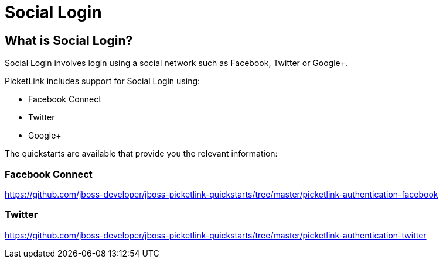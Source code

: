 = Social Login
:awestruct-layout: project
:page-interpolate: true
:showtitle:

== What is Social Login?

Social Login involves login using a social network such as Facebook, Twitter or Google+.

PicketLink includes support for Social Login using:

* Facebook Connect
* Twitter
* Google+

The quickstarts are available that provide you the relevant information:

=== Facebook Connect
https://github.com/jboss-developer/jboss-picketlink-quickstarts/tree/master/picketlink-authentication-facebook

=== Twitter
https://github.com/jboss-developer/jboss-picketlink-quickstarts/tree/master/picketlink-authentication-twitter
